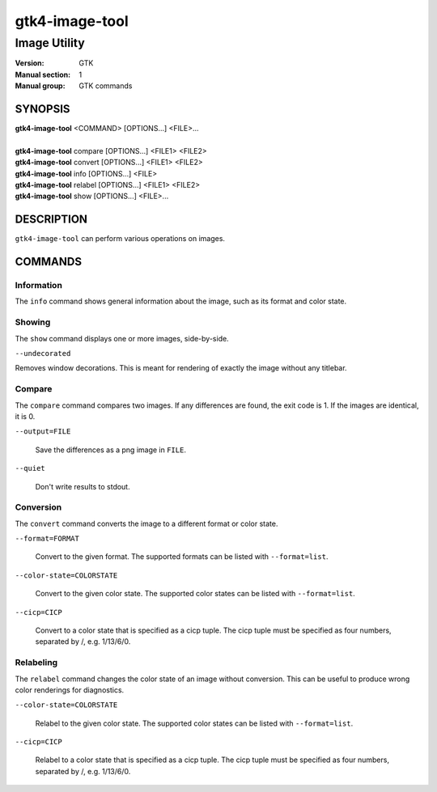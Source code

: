 .. _gtk4-image-tool(1):

====================
gtk4-image-tool
====================

-----------------------
Image Utility
-----------------------

:Version: GTK
:Manual section: 1
:Manual group: GTK commands

SYNOPSIS
--------
|   **gtk4-image-tool** <COMMAND> [OPTIONS...] <FILE>...
|
|   **gtk4-image-tool** compare [OPTIONS...] <FILE1> <FILE2>
|   **gtk4-image-tool** convert [OPTIONS...] <FILE1> <FILE2>
|   **gtk4-image-tool** info [OPTIONS...] <FILE>
|   **gtk4-image-tool** relabel [OPTIONS...] <FILE1> <FILE2>
|   **gtk4-image-tool** show [OPTIONS...] <FILE>...

DESCRIPTION
-----------

``gtk4-image-tool`` can perform various operations on images.

COMMANDS
--------

Information
^^^^^^^^^^^

The ``info`` command shows general information about the image, such
as its format and color state.

Showing
^^^^^^^

The ``show`` command displays one or more images, side-by-side.

``--undecorated``

Removes window decorations. This is meant for rendering of exactly the image
without any titlebar.

Compare
^^^^^^^

The ``compare`` command compares two images. If any differences are found,
the exit code is 1. If the images are identical, it is 0.

``--output=FILE``

  Save the differences as a png image in ``FILE``.

``--quiet``

  Don't write results to stdout.

Conversion
^^^^^^^^^^

The ``convert`` command converts the image to a different format or color state.

``--format=FORMAT``

  Convert to the given format. The supported formats can be listed
  with ``--format=list``.

``--color-state=COLORSTATE``

  Convert to the given color state. The supported color states can be
  listed with ``--format=list``.

``--cicp=CICP``

  Convert to a color state that is specified as a cicp tuple. The cicp tuple
  must be specified as four numbers, separated by /, e.g. 1/13/6/0.

Relabeling
^^^^^^^^^^

The ``relabel`` command changes the color state of an image without conversion.
This can be useful to produce wrong color renderings for diagnostics.

``--color-state=COLORSTATE``

  Relabel to the given color state. The supported color states can be
  listed with ``--format=list``.

``--cicp=CICP``

  Relabel to a color state that is specified as a cicp tuple. The cicp tuple
  must be specified as four numbers, separated by /, e.g. 1/13/6/0.
